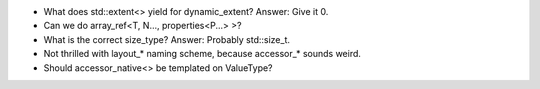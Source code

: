 * What does std::extent<> yield for dynamic_extent? Answer: Give it 0.
* Can we do array_ref<T, N..., properties<P...> >?
* What is the correct size_type? Answer: Probably std::size_t.
* Not thrilled with layout_* naming scheme, because accessor_* sounds weird.
* Should accessor_native<> be templated on ValueType?

